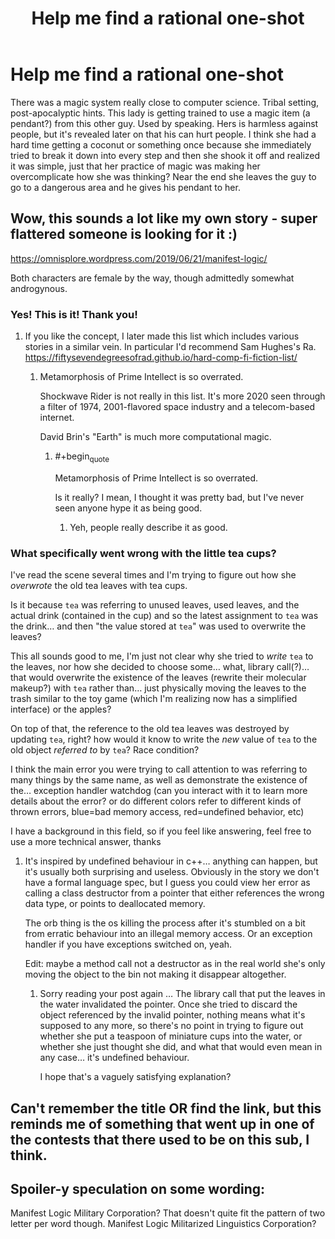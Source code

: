 #+TITLE: Help me find a rational one-shot

* Help me find a rational one-shot
:PROPERTIES:
:Author: sheikheddy
:Score: 23
:DateUnix: 1592737050.0
:END:
There was a magic system really close to computer science. Tribal setting, post-apocalyptic hints. This lady is getting trained to use a magic item (a pendant?) from this other guy. Used by speaking. Hers is harmless against people, but it's revealed later on that his can hurt people. I think she had a hard time getting a coconut or something once because she immediately tried to break it down into every step and then she shook it off and realized it was simple, just that her practice of magic was making her overcomplicate how she was thinking? Near the end she leaves the guy to go to a dangerous area and he gives his pendant to her.


** Wow, this sounds a lot like my own story - super flattered someone is looking for it :)

[[https://omnisplore.wordpress.com/2019/06/21/manifest-logic/]]

Both characters are female by the way, though admittedly somewhat androgynous.
:PROPERTIES:
:Author: crispin1
:Score: 13
:DateUnix: 1592761081.0
:END:

*** Yes! This is it! Thank you!
:PROPERTIES:
:Author: sheikheddy
:Score: 6
:DateUnix: 1592763771.0
:END:

**** If you like the concept, I later made this list which includes various stories in a similar vein. In particular I'd recommend Sam Hughes's Ra. [[https://fiftysevendegreesofrad.github.io/hard-comp-fi-fiction-list/]]
:PROPERTIES:
:Author: crispin1
:Score: 4
:DateUnix: 1592764576.0
:END:

***** Metamorphosis of Prime Intellect is so overrated.

Shockwave Rider is not really in this list. It's more 2020 seen through a filter of 1974, 2001-flavored space industry and a telecom-based internet.

David Brin's "Earth" is much more computational magic.
:PROPERTIES:
:Author: ArgentStonecutter
:Score: 3
:DateUnix: 1592787860.0
:END:

****** #+begin_quote
  Metamorphosis of Prime Intellect is so overrated.
#+end_quote

Is it really? I mean, I thought it was pretty bad, but I've never seen anyone hype it as being good.
:PROPERTIES:
:Author: cthulhusleftnipple
:Score: 3
:DateUnix: 1592797486.0
:END:

******* Yeh, people really describe it as good.
:PROPERTIES:
:Author: ArgentStonecutter
:Score: 1
:DateUnix: 1592825060.0
:END:


*** What specifically went wrong with the little tea cups?

I've read the scene several times and I'm trying to figure out how she /overwrote/ the old tea leaves with tea cups.

Is it because =tea= was referring to unused leaves, used leaves, and the actual drink (contained in the cup) and so the latest assignment to =tea= was the drink... and then "the value stored at =tea=" was used to overwrite the leaves?

This all sounds good to me, I'm just not clear why she tried to /write/ =tea= to the leaves, nor how she decided to choose some... what, library call(?)... that would overwrite the existence of the leaves (rewrite their molecular makeup?) with =tea= rather than... just physically moving the leaves to the trash similar to the toy game (which I'm realizing now has a simplified interface) or the apples?

On top of that, the reference to the old tea leaves was destroyed by updating =tea=, right? how would it know to write the /new/ value of =tea= to the old object /referred to/ by =tea=? Race condition?

I think the main error you were trying to call attention to was referring to many things by the same name, as well as demonstrate the existence of the... exception handler watchdog (can you interact with it to learn more details about the error? or do different colors refer to different kinds of thrown errors, blue=bad memory access, red=undefined behavior, etc)

I have a background in this field, so if you feel like answering, feel free to use a more technical answer, thanks
:PROPERTIES:
:Author: Lugnut1206
:Score: 2
:DateUnix: 1592769330.0
:END:

**** It's inspired by undefined behaviour in c++... anything can happen, but it's usually both surprising and useless. Obviously in the story we don't have a formal language spec, but I guess you could view her error as calling a class destructor from a pointer that either references the wrong data type, or points to deallocated memory.

The orb thing is the os killing the process after it's stumbled on a bit from erratic behaviour into an illegal memory access. Or an exception handler if you have exceptions switched on, yeah.

Edit: maybe a method call not a destructor as in the real world she's only moving the object to the bin not making it disappear altogether.
:PROPERTIES:
:Author: crispin1
:Score: 3
:DateUnix: 1592770447.0
:END:

***** Sorry reading your post again ... The library call that put the leaves in the water invalidated the pointer. Once she tried to discard the object referenced by the invalid pointer, nothing means what it's supposed to any more, so there's no point in trying to figure out whether she put a teaspoon of miniature cups into the water, or whether she just thought she did, and what that would even mean in any case... it's undefined behaviour.

I hope that's a vaguely satisfying explanation?
:PROPERTIES:
:Author: crispin1
:Score: 1
:DateUnix: 1592771475.0
:END:


** Can't remember the title OR find the link, but this reminds me of something that went up in one of the contests that there used to be on this sub, I think.
:PROPERTIES:
:Author: SimoneNonvelodico
:Score: 4
:DateUnix: 1592737466.0
:END:


** Spoiler-y speculation on some wording:

Manifest Logic Military Corporation? That doesn't quite fit the pattern of two letter per word though. Manifest Logic Militarized Linguistics Corporation?
:PROPERTIES:
:Author: TrebarTilonai
:Score: 3
:DateUnix: 1592775128.0
:END:
